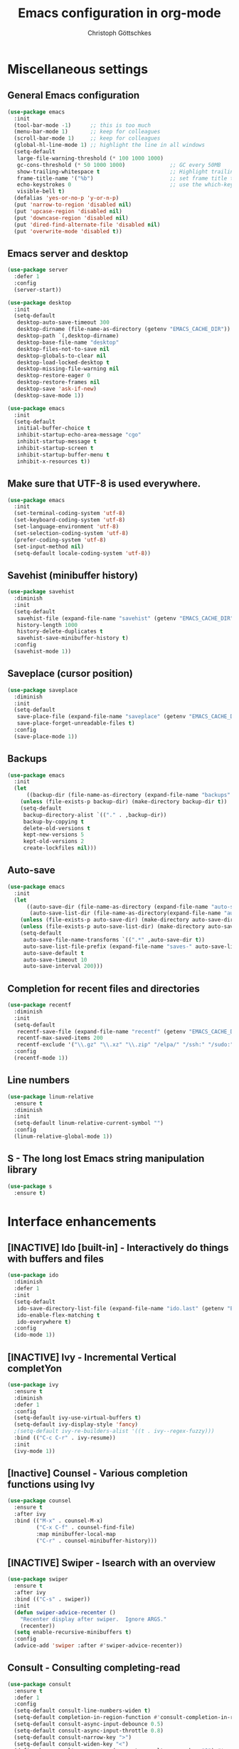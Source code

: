#+TITLE: Emacs configuration in org-mode
#+AUTHOR: Christoph Göttschkes
#+EMAIL: just.mychris@googlemail.com
#+STARTUP: showeverything

* Miscellaneous settings
** General Emacs configuration
#+begin_src emacs-lisp
  (use-package emacs
	:init
	(tool-bar-mode -1)      ;; this is too much
	(menu-bar-mode 1)       ;; keep for colleagues
	(scroll-bar-mode 1)     ;; keep for colleagues
	(global-hl-line-mode 1) ;; highlight the line in all windows
	(setq-default
	 large-file-warning-threshold (* 100 1000 1000)
	 gc-cons-threshold (* 50 1000 1000)              ;; GC every 50MB
	 show-trailing-whitespace t                      ;; Highlight trailing whitespace
	 frame-title-name '("%b")                        ;; set frame title to buffer name
	 echo-keystrokes 0                               ;; use the which-key package
	 visible-bell t)
	(defalias 'yes-or-no-p 'y-or-n-p)
	(put 'narrow-to-region 'disabled nil)
	(put 'upcase-region 'disabled nil)
	(put 'downcase-region 'disabled nil)
	(put 'dired-find-alternate-file 'disabled nil)
	(put 'overwrite-mode 'disabled t))
#+end_src
** Emacs server and desktop
#+begin_src emacs-lisp
  (use-package server
	:defer 1
	:config
	(server-start))

  (use-package desktop
	:init
	(setq-default
	 desktop-auto-save-timeout 300
	 desktop-dirname (file-name-as-directory (getenv "EMACS_CACHE_DIR"))
	 desktop-path `(,desktop-dirname)
	 desktop-base-file-name "desktop"
	 desktop-files-not-to-save nil
	 desktop-globals-to-clear nil
	 desktop-load-locked-desktop t
	 desktop-missing-file-warning nil
	 desktop-restore-eager 0
	 desktop-restore-frames nil
	 desktop-save 'ask-if-new)
	(desktop-save-mode 1))

  (use-package emacs
	:init
	(setq-default
	 initial-buffer-choice t
	 inhibit-startup-echo-area-message "cgo"
	 inhibit-startup-message t
	 inhibit-startup-screen t
	 inhibit-startup-buffer-menu t
	 inhibit-x-resources t))
#+end_src
** Make sure that UTF-8 is used everywhere.
#+begin_src emacs-lisp
  (use-package emacs
	:init
	(set-terminal-coding-system 'utf-8)
	(set-keyboard-coding-system 'utf-8)
	(set-language-environment 'utf-8)
	(set-selection-coding-system 'utf-8)
	(prefer-coding-system 'utf-8)
	(set-input-method nil)
	(setq-default locale-coding-system 'utf-8))
#+end_src
** Savehist (minibuffer history)
#+begin_src emacs-lisp
  (use-package savehist
	:diminish
	:init
	(setq-default
	 savehist-file (expand-file-name "savehist" (getenv "EMACS_CACHE_DIR"))
	 history-length 1000
	 history-delete-duplicates t
	 savehist-save-minibuffer-history t)
	:config
	(savehist-mode 1))
#+end_src
** Saveplace (cursor position)
#+begin_src emacs-lisp
  (use-package saveplace
	:diminish
	:init
	(setq-default
	 save-place-file (expand-file-name "saveplace" (getenv "EMACS_CACHE_DIR"))
	 save-place-forget-unreadable-files t)
	:config
	(save-place-mode 1))
#+end_src
** Backups
#+begin_src emacs-lisp
  (use-package emacs
	:init
	(let
		((backup-dir (file-name-as-directory (expand-file-name "backups" (getenv "EMACS_CACHE_DIR")))))
	  (unless (file-exists-p backup-dir) (make-directory backup-dir t))
	  (setq-default
	   backup-directory-alist `(("." . ,backup-dir))
	   backup-by-copying t
	   delete-old-versions t
	   kept-new-versions 5
	   kept-old-versions 2
	   create-lockfiles nil)))
#+end_src
** Auto-save
#+begin_src emacs-lisp
  (use-package emacs
	:init
	(let
		((auto-save-dir (file-name-as-directory (expand-file-name "auto-save" (getenv "EMACS_CACHE_DIR"))))
		 (auto-save-list-dir (file-name-as-directory(expand-file-name "auto-save-list" (getenv "EMACS_CACHE_DIR")))))
	  (unless (file-exists-p auto-save-dir) (make-directory auto-save-dir t))
	  (unless (file-exists-p auto-save-list-dir) (make-directory auto-save-list-dir t))
	  (setq-default
	   auto-save-file-name-transforms `((".*" ,auto-save-dir t))
	   auto-save-list-file-prefix (expand-file-name "saves-" auto-save-list-dir)
	   auto-save-default t
	   auto-save-timeout 10
	   auto-save-interval 200)))
#+end_src
** Completion for recent files and directories
#+begin_src emacs-lisp
  (use-package recentf
	:diminish
	:init
	(setq-default
	 recentf-save-file (expand-file-name "recentf" (getenv "EMACS_CACHE_DIR"))
	 recentf-max-saved-items 200
	 recentf-exclude '("\\.gz" "\\.xz" "\\.zip" "/elpa/" "/ssh:" "/sudo:"))
	:config
	(recentf-mode 1))
#+end_src
** Line numbers
#+begin_src emacs-lisp
  (use-package linum-relative
	:ensure t
	:diminish
	:init
	(setq-default linum-relative-current-symbol "")
	:config
	(linum-relative-global-mode 1))
#+end_src
** S - The long lost Emacs string manipulation library
#+begin_src emacs-lisp
  (use-package s
	:ensure t)
#+end_src
* Interface enhancements
** [INACTIVE] Ido [built-in] - Interactively do things with buffers and files
#+begin_src emacs-lisp :tangle nil
  (use-package ido
    :diminish
    :defer 1
    :init
    (setq-default
     ido-save-directory-list-file (expand-file-name "ido.last" (getenv "EMACS_CACHE_DIR"))
     ido-enable-flex-matching t
     ido-everywhere t)
    :config
    (ido-mode 1))
#+end_src
** [INACTIVE] Ivy - Incremental Vertical completYon
#+begin_src emacs-lisp :tangle nil
  (use-package ivy
	:ensure t
	:diminish
	:defer 1
	:config
	(setq-default ivy-use-virtual-buffers t)
	(setq-default ivy-display-style 'fancy)
	;(setq-default ivy-re-builders-alist '((t . ivy--regex-fuzzy)))
	:bind (("C-c C-r" . ivy-resume))
	:init
	(ivy-mode 1))
#+end_src
** [Inactive] Counsel - Various completion functions using Ivy
#+begin_src emacs-lisp :tangle nil
  (use-package counsel
	:ensure t
	:after ivy
	:bind (("M-x" . counsel-M-x)
		   ("C-x C-f" . counsel-find-file)
		   :map minibuffer-local-map
		   ("C-r" . counsel-minibuffer-history)))
#+end_src
** [INACTIVE] Swiper - Isearch with an overview
#+begin_src emacs-lisp :tangle nil
  (use-package swiper
	:ensure t
	:after ivy
	:bind (("C-s" . swiper))
	:init
	(defun swiper-advice-recenter ()
	  "Recenter display after swiper.  Ignore ARGS."
	  (recenter))
	(setq enable-recursive-minibuffers t)
	:config
	(advice-add 'swiper :after #'swiper-advice-recenter))
#+end_src
** Consult - Consulting completing-read
#+begin_src emacs-lisp
  (use-package consult
	:ensure t
	:defer 1
	:config
	(setq-default consult-line-numbers-widen t)
	(setq-default completion-in-region-function #'consult-completion-in-region)
	(setq-default consult-async-input-debounce 0.5)
	(setq-default consult-async-input-throttle 0.8)
	(setq-default consult-narrow-key ">")
	(setq-default consult-widen-key "<")
	(define-key consult-narrow-map (vconcat consult-narrow-key "?") #'consult-narrow-help)
	:bind (("M-g g" . consult-goto-line)
		   ("M-g M-g" . consult-goto-line)
		   ("M-X" . consult-mode-command)
		   ("M-s m" . consult-mark)
		   :map minibuffer-local-completion-map
		   ("<tab>" . minibuffer-force-complete)))
#+end_src
** Marginalia - Enrich existing commands with completion annotations
#+begin_src emacs-lisp
  (use-package marginalia
	:ensure t
	:demand
	:config
	(setq-default marginalia-annotators '(marginalia-annotators-heavy marginalia-annotators-light))
	(marginalia-mode 1))
#+end_src
** Embark - Conveniently act on minibuffer completions
#+begin_src emacs-lisp
  (use-package embark
	:ensure t
	:config
	(setq-default embark-collect-initial-view-alist
				  '((file . list)
					(buffer . list)
					(symbol . list)
					(line . list)
					(xref-location . list)
					(kill-ring . zebra)
					(t . list)))
	(setq-default embark-collect-live-update-delay 0.5)
	(setq-default embark-collect-live-initial-delay 0.3)
	:bind
	(("C-S-a" . embark-act))
	:hook
	(minibuffer-setup-hook . embark-live-occur-after-delay)
	(embark-collect-mode-hook . (lambda ()
								   (setq show-trailing-whitespace nil))))
#+end_src
** Orderless - Use space-separated search terms in any order when completing with Icomplete or the default interface
#+begin_src emacs-lisp
  (use-package orderless
	:ensure t
	:demand
	:config
	(setq-default
	 orderless-component-separator " +"
	 orderless-matching-styles
	 '(orderless-prefixes
	   orderless-literal
	   orderless-strict-leading-initialism
	   orderless-regexp
	   orderless-flex))
	:bind (:map minibuffer-local-completion-map
				("SPC" . nil)))
#+end_src
* Help / Discovery / Cheat sheets
** which-key - Display available key bindings in popup
#+begin_src emacs-lisp
	(use-package which-key
	  :ensure t
	  :defer 1
	  :diminish
	  :config
	  (setq-default which-key-idle-delay 0.25)
	  :init
	  (which-key-mode 1))
#+end_src
* File manager
** neotree - A tree plugin like NerdTree for Vim
#+begin_src emacs-lisp
  (use-package neotree
	:ensure t
	:defer 1
	:init
	(setq-default neo-smart-open t)
	(setq-default neo-dont-be-alone t)
	(setq-default neo-theme 'nerd)
	(setq-default neo-vc-integration '(face char))
	(setq-default neo-window-fixed-size nil)
	(setq-default neo-window-width 55)
	(setq-default neo-theme (if (display-graphic-p) 'icons 'arrow))
	:bind (([f8] . neotree-toggle)
		   :map neotree-mode-map
		   ("<C-return>" . neotree-change-root)
		   ("d" . neotree-delete-node)
		   ("<delete>" . neotree-delete-node)
		   ("C-h" . neotree-hidden-file-toggle)
		   ("r" . neotree-rename-node)))
#+end_src
* Buffer management
#+begin_src emacs-lisp
  ;; use ibuffer by default
  ;; https://www.emacswiki.org/emacs/IbufferMode
  (defalias 'list-buffers 'ibuffer)
  (setq-default completion-styles '(orderless partial-completion))
  (setq-default completion-cycle-threshold 5)
  (setq-default completion-ignore-case t)
  (setq-default completion-category-defaults nil)

  (defun kill-other-buffers ()
	"Kill all other buffers."
	(interactive)
	(mapc 'kill-buffer (delq (current-buffer) (buffer-list))))

  ;; https://www.emacswiki.org/emacs/KillingBuffers#toc9
  (setq-default kill-this-buffer-save-list '("*scratch*"))
  (defun kill-this-buffer-save ()
	"Only kill buffers not in the kill-buffer-save-list."
	(interactive)
	(if (member (buffer-name (current-buffer)) kill-this-buffer-save-list)
		(progn
		  (erase-buffer)
		  (bury-buffer))
	  (kill-buffer (current-buffer))))

  (global-set-key (kbd "C-x k") 'kill-this-buffer-save)
#+end_src
* Visual
** highlight-thing - Minimalistic minor mode to highlight current thing under point
#+begin_src emacs-lisp
  (use-package highlight-thing
	:ensure t
	:defer 1
	:diminish
	:init
	(setq-default highlight-thing-delay-seconds 2)
	(setq-default highlight-thing-exclude-thing-under-point t)
	(setq-default highlight-thing-prefer-active-region t)
	:config
	(global-highlight-thing-mode 1))
#+end_src
** undo-tree - Treat undo history as a tree
#+begin_src emacs-lisp
  (use-package undo-tree
	:ensure t
	:diminish
	:defer 1
	:init
	(let
		((undo-dir (file-name-as-directory (expand-file-name "undo" (getenv "EMACS_CACHE_DIR")))))
	  (unless (file-exists-p undo-dir) (make-directory undo-dir t))
	  (setq-default undo-tree-auto-save-history t) ;; Automatically save the undo history
	  (setq-default undo-tree-history-directory-alist `(("." . ,undo-dir))) ;; Save history to folder
	  (setq-default undo-tree-visualizer-diff t) ;; Display diff in undo-tree visualizer by default
	  )
	:config
	(global-undo-tree-mode 1))
#+end_src
* Editing
** expand-region - Increas the selected region by semantic units
#+begin_src emacs-lisp
  (use-package expand-region
	:ensure t
	:defer 1
	:bind (("C-=" . er/expand-region)))
#+end_src
* Movement / Navigation
#+begin_src emacs-lisp
  (defun backward-kill-char-or-word ()
	"Kill characters backward.
  If the characters behind the cursor form a word
  \(possibly with ablank behind it\), 'backward-kill-word'.
  If there are multiple blanks, 'delete-horizontal-space',
  otherwise 'backward-delete-char'"
	(interactive)
	(cond
	 ((looking-back "[[:word:]][[:blank:]]?" 1)
	  (backward-kill-word 1))
	 ((looking-back "[[:blank:]]+" 1)
	  (delete-horizontal-space t))
	 (t
	  (backward-delete-char 1))))

										  ; bind Meta-Backspace (M-DEL)
  (global-set-key [?\M-\d] 'backward-kill-char-or-word)

  (setq scroll-error-top-bottom 'true
		scroll-margin 0
		scroll-conservatively 100000
		scroll-preserve-screen-position 1)

  (use-package golden-ratio-scroll-screen
	:ensure t
	:custom
	(golden-ratio-scroll-highlight-flag nil "Do not highlight current line before/after scroll")
	:bind (([remap scroll-down-command] . golden-ratio-scroll-screen-down)
		   ([remap scroll-up-command] . golden-ratio-scroll-screen-up)))

  (use-package move-text
	:ensure t
	:bind
	(([M-up] . move-text-up)
	 ([M-down] . move-text-down)))

  (global-set-key [mouse-8] 'pop-tag-mark)

  (global-set-key [C-mouse-8] 'previous-buffer)
  (global-set-key [C-mouse-9] 'next-buffer)
#+end_src
** Avy - Jump to arbitrary positions in visible text and select text quickly
#+begin_src emacs-lisp
  (use-package avy
	:ensure t
	:bind ("M-s" . avy-goto-char))
#+end_src
** ace-window - Quickly switch windows
#+begin_src emacs-lisp
  (use-package ace-window
	:ensure t
	:custom
	(aw-keys '(?a ?s ?d ?f ?g ?h ?j ?k ?l))
	(aw-background nil)
	:custom-face
	(aw-leading-char-face ((t (:inherit ace-jump-face-foreground :height 3.0))))
	:bind (([remap other-window] . ace-window)))
#+end_src
* Coloring / themes / fonts
#+begin_src emacs-lisp
  (use-package all-the-icons
	:ensure t)

  (use-package zenburn-theme
	:ensure t
	:defer t)

  (use-package spacemacs-theme
	:ensure t
	:defer t)

  (use-package ample-theme
	:ensure t
	:defer t
	:init
	(load-theme 'ample-flat t))

  (use-package sexy-monochrome-theme
	:ensure t
	:defer t)

  (use-package doom-themes
	:ensure t
	:defer t)

  (set-face-attribute 'default nil :font "Source Code Pro:size=14:hintstyle=hintfull:autohint=true:antialise=true:rgba=rgb")
#+end_src
* Modeline
#+begin_src emacs-lisp
  (use-package emacs
	:init
	(setq-default
	 line-number-mode t
	 column-number-mode t
	 mode-line-percent-position '(-3 "%p")
										  ;   mode-line-position-column-line-format '(" %l,%c") ; Emacs 28
	 mode-line-format
	 '("%e"
	   mode-line-front-space
	   mode-line-mule-info
	   mode-line-client
	   mode-line-modified
	   mode-line-remote
	   mode-line-frame-identification
	   mode-line-buffer-identification
	   "  "
	   mode-line-position
	   (vc-mode vc-mode)
	   "  "
	   mode-line-modes
	   " "
	   mode-line-misc-info
	   mode-line-end-spaces)))

  (use-package keycast
	:ensure t
	:commands keycast-mode
	:config
	(setq keycast-separator-width 1)
	(setq keycast-remove-tail-elements nil)
	(dolist (input '(self-insert-command
					 org-self-insert-command))
	  (add-to-list 'keycast-substitute-alist `(,input "." "Typing…")))
	(dolist (event '(mouse-event-p
					 mouse-movement-p
					 mwheel-scroll))
	  (add-to-list 'keycast-substitute-alist `(,event nil))))
#+end_src
* Shells
** eshell
#+begin_src emacs-lisp
  (use-package eshell)
  (use-package esh-mode)

  (use-package em-hist
	:after esh-mode
	:config
	(setq-default eshell-history-file-name (expand-file-name "eshell-history" (getenv "EMACS_CACHE_DIR")))
	(setq-default eshell-hist-ignoredups t)
	(setq-default eshell-save-history-on-exit t))
#+end_src
* Programming generic
** yasnippet - A template system for Emacs
#+begin_src emacs-lisp
  (use-package yasnippet
	:ensure t
	:commands (yas-minor-mode)
	:hook
	(prog-mode-hook . yas-minor-mode)
	(org-mode-hook . yas-minor-mode)
	:config
	(yas-reload-all)
	)

  (use-package yasnippet-snippets
	:ensure t
	:after yasnippet)
#+end_src
** lsp - Language Server Protocol support for Emacs
#+begin_src emacs-lisp
  (use-package lsp-mode
	:ensure t)

  (use-package lsp-ui
	:ensure t
	:after lsp-mode
	:hook (lsp-mode-hook . lsp-ui-mode)
	:config
	(setq-default lsp-ui-peek-enable t)
	(setq-default lsp-ui-sideline-enable nil)
	(define-key lsp-ui-mode-map [C-down-mouse-1] 'xref-find-definitions-at-mouse))
#+end_src
* Programming languages
** C/C++
#+begin_src emacs-lisp
  (setq-default
   c-basic-offset 4
   tab-width 4
   indent-tabs-mode t)
#+end_src
** Shell
The shell mode is built-in.
Flycheck can use ~shellcheck~ out of the box.
The ~company-shell~ package provides completion for CLI utilities and environment variables,
but not for variables or functions defined in the shell file.
Use ~company-dabbrev-code~ for now, until another tool is found.
This is missing completion for functions and variables defined in other files which are sourced.
#+begin_src emacs-lisp
  (use-package shell
	:hook (sh-mode-hook . flycheck-mode)
	)

  (use-package company-shell
	:ensure t
	:after company
	:config
	:hook
	(sh-mode-hook . (lambda ()
					  (set
					   (make-local-variable 'company-backends)
					   '((company-dabbrev-code company-shell company-shell-env))))))
#+end_src
** Python
Elpy currently has problems with upstream ~jedi~.
#+begin_src emacs-lisp
  (use-package python-mode
	:ensure t
	:defer t
	:init
	(defun my/python-mode-hook ()
	  (setq fill-column 79))
	:hook
	(python-mode-hook . my/python-mode-hook)
	(python-mode-hook . display-fill-column-indicator-mode)
	)

  (use-package elpy
	:ensure t
	:defer t
	:after python-mode
	:init
	(advice-add 'python-mode :before 'elpy-enable))
#+end_src
* Markup languages
** Org Mode
#+begin_src emacs-lisp
  (use-package org
	:config
	(setq-default org-directory "~/Documents/org")
	(setq-default org-imenu-depth 7)
	;;
	(setq-default org-adapt-indentation nil)
	;; agenda
	(setq-default org-agenda-files '("~/Documents/org"))
	(setq-default org-agenda-span 14)
	(setq-default org-agenda-start-on-weekday 1)
	;; code blocks languages
	(org-babel-do-load-languages
	 'org-babel-load-languages
	 '((emacs-lisp . t)
	   (shell . t)
	   (python . t)
	   (perl . t)))
	:bind (:map org-mode-map
				("C-c a" . org-agenda))
	)

  (use-package org-superstar
	:ensure t
	:after org
	:commands org-superstar-mode
	:config
	(setq-default org-superstar-remove-leading-stars t)
	(setq-default org-bullets-bullet-list '("◉" "○" "✸" "✿" "☼" "⚬"))
	:hook
	(org-mode-hook . org-superstar-mode))

  (use-package org-tempo
	:after org
	:config
	(add-to-list 'org-structure-template-alist '("sh" . "src sh"))
	(add-to-list 'org-structure-template-alist '("sh" . "src sh"))
	(add-to-list 'org-structure-template-alist '("el" . "src emacs-lisp"))
	(add-to-list 'org-structure-template-alist '("py" . "src python"))
	(add-to-list 'org-structure-template-alist '("perl" . "src perl"))
	)
#+end_src
** Markdown
#+begin_src emacs-lisp
  (use-package markdown-mode
	:ensure t
	:mode (("\\.md\\'" . markdown-mode)
		   ("\\.markdown\\'" . markdown-mode))
	:config
	(setq-default markdown-command "multimarkdown"))
#+end_src
** TOML
#+begin_src emacs-lisp
  (use-package toml-mode
	:ensure t
	:mode (("\\.toml\\'" . toml-mode)))
#+end_src
** YAML
#+begin_src emacs-lisp
  (use-package yaml-mode
	:ensure t
	:mode (("\\.yml\\'" . yaml-mode)
		   ("\\.yaml\\'" . yaml-mode)))
#+end_src
** JSON
#+begin_src emacs-lisp
  (use-package json-mode
	:ensure t
	:mode (("\\.json\\'" . json-mode)))
#+end_src
* Configuration files
** xmodmap
#+begin_src emacs-lisp
  (use-package xmodmap-mode
	:mode (("\\.Xmodmap\\'" . xmodmap-mode)))
#+end_src
* Version control
** Magit - A Git Porcelain inside Emacs
#+begin_src emacs-lisp
  (use-package magit
	:ensure t
	:commands magit-status
	:config
	(magit-auto-revert-mode 1)
	:hook
	(magit-mode-hook . magit-load-config-extensions))

  (use-package gitignore-mode
	:ensure t)
#+end_src
* OTHER
#+begin_src emacs-lisp
  (use-package fzf
	:ensure t)

  (defun my/ref-find-definitions-at-mouse (event)
	"Find the definition of identifier at or around mouse click.
  This command is intended to be bound to a mouse event."
	(interactive "e")
	(let ((identifier
		   (save-excursion
			 (mouse-set-point event)
			 (xref-backend-identifier-at-point (xref-find-backend)))))
	  (if identifier
		  (xref-find-definitions identifier)
		(user-error "No identifier here"))))

  (unless (fboundp 'xref-find-definitions-at-mouse)
	(defalias 'xref-find-definitions-at-mouse 'my/xref-find-definitions-at-mouse))

  (use-package company
	:ensure t
	:custom
	(tab-always-indent 'complete)
	:bind (([remap c-indent-line-or-region] . company-indent-or-complete-common)
		   ([remap indent-for-tab-command] . company-indent-or-complete-common)
		   :map company-active-map
		   ("C-n" . company-select-next)
		   ("tab" . company-select-next)
		   ("C-p" . company-select-previous)
		   ("backtab" . company-select-previous))
	:init
	(add-hook 'after-init-hook 'global-company-mode))

  (use-package company-quickhelp
	:ensure t
	:init
	(add-hook 'company-mode-hook 'company-quickhelp-mode))

  (use-package flycheck
	:ensure t
	:init
	(global-flycheck-mode))

  (use-package flycheck-pos-tip
	:ensure t
	:init
	(eval-after-load 'flycheck (flycheck-pos-tip-mode)))

  (use-package company-lsp
	:ensure t
	:after company lsp-mode
	:init
	(push 'company-lsp company-backends))

  ;; RUST

  (use-package rust-mode
	:ensure t)

  (use-package cargo
	:ensure t
	:init
	(add-hook 'rust-mode-hook 'cargo-minor-mode))

  (use-package racer
	:ensure t
	:init
	(add-hook 'rust-mode-hook 'racer-mode)
	(add-hook 'racer-mode-hook 'eldoc-mode)
	(add-hook 'racer-mode-hook 'company-mode))

  (use-package flycheck-rust
	:ensure t
	:after rust-mode
	:init
	(with-eval-after-load 'rust-mode
	  (add-hook 'flycheck-mode-hook #'flycheck-rust-setup)))

  (setq mouse-wheel-scroll-amount '(3 ((shift) . 1) ((control) . nil)))
  (setq show-trailing-whitespace t)
  (setq mouse-wheel-progressive-speed nil)

  ;; C / C++
  (use-package cquery
	:ensure t
	:hook ((c-mode-common . lsp-cquery-enable)))

  (use-package ggtags
	:ensure t
	:init
	(add-hook 'c-mode-common-hook 'ggtags-mode))

  ;;; misc stuff

  (add-hook 'shell-mode-hook (lambda () (linum-mode 0)))
  (add-hook 'term-mode-hook (lambda () (linum-mode 0)))
  (setq sh-basic-offset 2)
#+end_src
